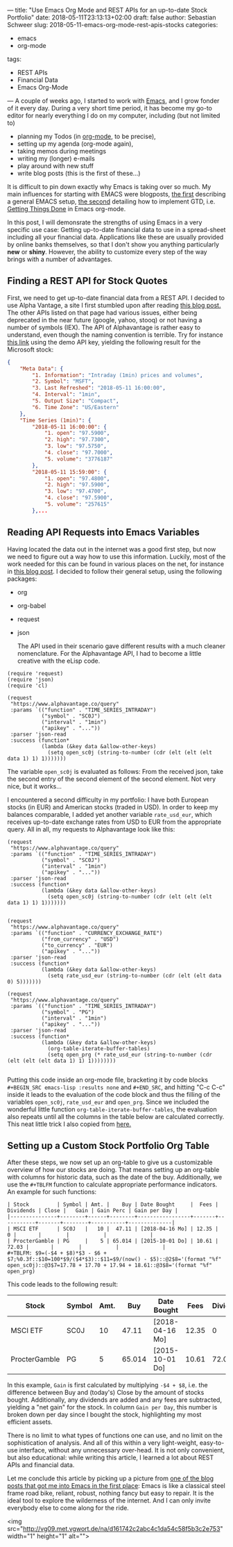 ---
title: "Use Emacs Org Mode and REST APIs for an up-to-date Stock Portfolio"
date: 2018-05-11T23:13:13+02:00
draft: false
author: Sebastian Schweer
slug: 2018-05-11-emacs-org-mode-rest-apis-stocks
categories:
  - emacs
  - org-mode
tags:
  - REST APIs
  - Financial Data
  - Emacs Org-Mode
---
A couple of weeks ago, I started to work with [[https://www.gnu.org/software/emacs/][Emacs]], and I grow fonder of it every day. During a very short time period, it has become my go-to editor for nearly everything I do on my computer, including (but not limited to)

- planning my Todos (in [[https://orgmode.org/][org-mode]], to be precise),
- setting up my agenda (org-mode again),
- taking memos during meetings
- writing my (longer) e-mails
- play around with new stuff
- write blog posts (this is the first of these...)

It is difficult to pin down exactly why Emacs is taking over so much. My main influences for starting with EMACS were blogposts, [[https://blog.fugue.co/2015-11-11-guide-to-emacs.html][the first]] describing a general EMACS setup, [[https://emacs.cafe/emacs/orgmode/gtd/2017/06/30/orgmode-gtd.html][the second]] detailing how to implement GTD, i.e. [[https://en.wikipedia.org/wiki/Getting_Things_Done][Getting Things Done]] in Emacs org-mode.

In this post, I will demonsrate the strengths of using Emacs in a very specific use case: Getting up-to-date financial data to use in a spread-sheet including all your financial data. Applications like these are usually provided by online banks themselves, so that I don't show you anything particularly *new* or *shiny*. However, the ability to customize every step of the way brings with a number of advantages.


** Finding a REST API for Stock Quotes

First, we need to get up-to-date financial data from a REST API. I decided to use Alpha Vantage, a site I first stumbled upon after reading [[http://www.financial-hacker.com/bye-yahoo-and-thank-you-for-the-fish/][this blog post.]] The other APIs listed on that page had various issues, either being deprecated in the near future (google, yahoo, stooq) or not having a number of symbols (IEX). The API of Alphavantage is rather easy to understand, even though the naming convention is terrible. Try for instance [[https://www.alphavantage.co/query?function=TIME_SERIES_INTRADAY&symbol=MSFT&interval=1min&apikey=demo][this link]] using the demo API key, yielding the following result for the Microsoft stock:

#+BEGIN_SRC json
{
    "Meta Data": {
        "1. Information": "Intraday (1min) prices and volumes",
        "2. Symbol": "MSFT",
        "3. Last Refreshed": "2018-05-11 16:00:00",
        "4. Interval": "1min",
        "5. Output Size": "Compact",
        "6. Time Zone": "US/Eastern"
    },
    "Time Series (1min)": {
        "2018-05-11 16:00:00": {
            "1. open": "97.5900",
            "2. high": "97.7300",
            "3. low": "97.5750",
            "4. close": "97.7000",
            "5. volume": "3776187"
        },
        "2018-05-11 15:59:00": {
            "1. open": "97.4800",
            "2. high": "97.5900",
            "3. low": "97.4700",
            "4. close": "97.5900",
            "5. volume": "257615"
        },...
#+END_SRC

** Reading API Requests into Emacs Variables

Having located the data out in the internet was a good first step, but now we need to figure out a way how to use this information. Luckily, most of the work needed for this can be found in various places on the net, for instance in [[https://vxlabs.com/2017/06/03/querying-restful-webservices-into-emacs-orgmode-tables/][this blog post]]. I decided to follow their general setup, using the following packages:

+ org
+ org-babel
+ request
+ json

 The API used in their scenario gave different results with a much cleaner nomenclature. For the Alphavantage API, I had to become a little creative with the eLisp code.

#+BEGIN_SRC
(require 'request)
(require 'json)
(require 'cl)

(request
 "https://www.alphavantage.co/query"
 :params `(("function" . "TIME_SERIES_INTRADAY")
           ("symbol" . "SC0J")
           ("interval" . "1min")
           ("apikey" . "..."))
 :parser 'json-read
 :success (function*
           (lambda (&key data &allow-other-keys)
             (setq open_sc0j (string-to-number (cdr (elt (elt (elt data 1) 1) 1)))))))
#+END_SRC

The variable =open_sc0j= is evaluated as follows: From the received json, take the second entry of the second element of the second element. Not very nice, but it works...

I encountered a second difficulty in my portfolio: I have both European stocks (in EUR) and American stocks (traded in USD). In order to keep my balances comparable, I added yet another variable =rate_usd_eur=, which receives up-to-date exchange rates from USD to EUR from the appropriate query. All in all, my requests to Alphavantage look like this:

#+BEGIN_SRC
(request
 "https://www.alphavantage.co/query"
 :params `(("function" . "TIME_SERIES_INTRADAY")
           ("symbol" . "SC0J")
           ("interval" . "1min")
           ("apikey" . "..."))
 :parser 'json-read
 :success (function*
           (lambda (&key data &allow-other-keys)
             (setq open_sc0j (string-to-number (cdr (elt (elt (elt data 1) 1) 1)))))))


(request
 "https://www.alphavantage.co/query"
 :params `(("function" . "CURRENCY_EXCHANGE_RATE")
           ("from_currency" . "USD")
           ("to_currency" . "EUR")
           ("apikey" . "..."))
 :parser 'json-read
 :success (function*
           (lambda (&key data &allow-other-keys)
             (setq rate_usd_eur (string-to-number (cdr (elt (elt data 0) 5)))))))

(request
 "https://www.alphavantage.co/query"
 :params `(("function" . "TIME_SERIES_INTRADAY")
           ("symbol" . "PG")
           ("interval" . "1min")
           ("apikey" . "..."))
 :parser 'json-read
 :success (function*
           (lambda (&key data &allow-other-keys)
             (org-table-iterate-buffer-tables)
             (setq open_prg (* rate_usd_eur (string-to-number (cdr (elt (elt (elt data 1) 1) 1))))))))

#+END_SRC

Putting this code inside an org-mode file, bracketing it by code blocks =#+BEGIN_SRC emacs-lisp :results none= and =#+END_SRC=, and hitting "C-c C-c" inside it leads to the evaluation of the code block and thus the filling of the variables =open_sc0j=, =rate_usd_eur= and =open_prg=. Since we included the wonderful little function =org-table-iterate-buffer-tables=, the evaluation also repeats until all the columns in the table below are calculated correctly. This neat little trick I also copied from [[https://vxlabs.com/2017/06/03/querying-restful-webservices-into-emacs-orgmode-tables/][here.]]

** Setting up a Custom Stock Portfolio Org Table

After these steps, we now set up an org-table to give us a customizable overview of how our stocks are doing. That means setting up an org-table with columns for historic data, such as the date of the buy. Additionally, we use the =#+TBLFM= function to calculate appropriate performance indicators. An example for such functions:

#+BEGIN_SRC 
| Stock         | Symbol | Amt. |    Buy | Date Bought     |  Fees | Dividends | Close |   Gain | Gain Perc | Gain per Day |
|---------------+--------+------+--------+-----------------+-------+-----------+-------+--------+-----------+--------------|
| MSCI ETF      | SC0J   |   10 |  47.11 | [2018-04-16 Mo] | 12.35 |         0 |       |        |           |              |
| ProcterGamble | PG     |    5 | 65.014 | [2015-10-01 Do] | 10.61 |     72.03 |       |        |           |              |
#+TBLFM: $9=(-$4 + $8)*$3 - $6 + $7;%0.3f::$10=100*$9/($4*$3)::$11=$9/(now() - $5)::@2$8='(format "%f" open_sc0j)::@3$7=17.78 + 17.70 + 17.94 + 18.61::@3$8='(format "%f" open_prg)
#+END_SRC 

This code leads to the following result:

| Stock         | Symbol | Amt. |    Buy | Date Bought     |  Fees | Dividends |     Close |   Gain | Gain Perc | Gain per Day |
|---------------+--------+------+--------+-----------------+-------+-----------+-----------+--------+-----------+--------------|
| MSCI ETF      | SC0J   |   10 |  47.11 | [2018-04-16 Mo] | 12.35 |         0 | 49.290000 |  9.450 | 2.0059435 |   0.35552367 |
| ProcterGamble | PG     |    5 | 65.014 | [2015-10-01 Do] | 10.61 |     72.03 | 61.342605 | 43.063 | 13.247301 |  0.045111962 |
#+TBLFM: $9=(-$4 + $8)*$3 - $6 + $7;%0.3f::$10=100*$9/($4*$3)::$11=$9/(now() - $5)::@2$8='(format "%f" open_sc0j)::@3$7=17.78 + 17.70 + 17.94 + 18.61::@3$8='(format "%f" open_prg)

In this example, =Gain= is first calculated by multiplying =-$4 + $8=, i.e. the difference between Buy and (today's) Close by the amount of stocks bought. Additionally, any dividends are added and any fees are subtracted, yielding a "net gain" for the stock. In column =Gain per Day=, this number is broken down per day since I bought the stock, highlighting my most efficient assets.

There is no limit to what types of functions one can use, and no limit on the sophistication of analysis. And all of this within a very light-weight, easy-to-use interface, without any unnecessary over-head. It is not only convenient, but also educational: while writing this article, I learned a lot about REST APIs and financial data. 

Let me conclude this article by picking up a picture from [[https://blog.fugue.co/2015-11-11-guide-to-emacs.html][one of the blog posts that got me into Emacs in the first place]]: Emacs is like a classical steel frame road bike, reliant, robust, nothing fancy but easy to repair. It is the ideal tool to explore the wilderness of the internet. And I can only invite everybody else to come along for the ride.

<img src="http://vg09.met.vgwort.de/na/d161742c2abc4c1da54c58f5b3c2e753" width="1" height="1" alt="">
